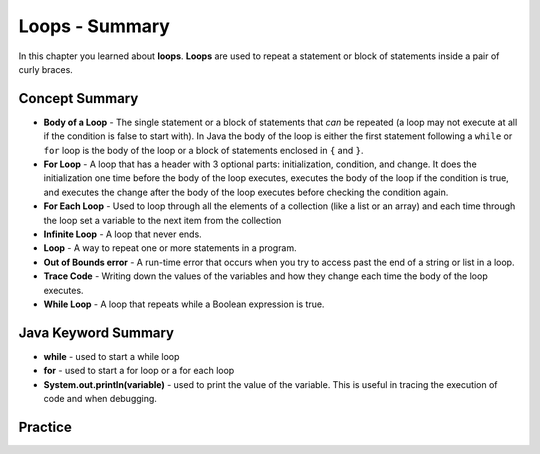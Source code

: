 .. qnum::
   :prefix: 7-11-
   :start: 1
   
Loops - Summary
-------------------------

In this chapter you learned about **loops**.  **Loops** are used to repeat a statement or block of statements inside a pair of curly braces.

..	index::
    single: loop
    single: body of a loop
    single: while loop
    single: for loop
    single: for each loop
    single: trace code
    single: out of bounds error



Concept Summary
=================


- **Body of a Loop** - The single statement or a block of statements that *can* be repeated (a loop may not execute at all if the condition is false to start with). In Java the body of the loop is either the first statement following a ``while`` or ``for`` loop is the body of the loop or a block of statements enclosed in ``{`` and ``}``.  
- **For Loop** - A loop that has a header with 3 optional parts: initialization, condition, and change.  It does the initialization one time before the body of the loop executes, executes the body of the loop if the condition is true, and executes the change after the body of the loop executes before checking the condition again.
- **For Each Loop** - Used to loop through all the elements of a collection (like a list or an array) and each time through the loop set a variable to the next item from the collection
- **Infinite Loop** - A loop that never ends. 
- **Loop** - A way to repeat one or more statements in a program.
- **Out of Bounds error** - A run-time error that occurs when you try to access past the end of a string or list in a loop.  
- **Trace Code** - Writing down the values of the variables and how they change each time the body of the loop executes.
- **While Loop** - A loop that repeats while a Boolean expression is true.

Java Keyword Summary
=========================

- **while** - used to start a while loop
- **for** - used to start a for loop or a for each loop
- **System.out.println(variable)** - used to print the value of the variable.  This is useful in tracing the execution of code and when debugging.

Practice
===========

.. dragndrop:: ch6_loops1
    :feedback: Review the summaries above.
    :match_1: a loop that repeats while a Boolean condition is true|||while loop
    :match_2: a loop that has three parts: initialization, condition, and change|||for loop
    :match_3: a loop that repeats one or more statements for each item in a collection like a list|||for each loop
    
    Drag the definition from the left and drop it on the correct concept on the right.  Click the "Check Me" button to see if you are correct
    
.. dragndrop:: ch6_loops2
    :feedback: Review the summaries above.
    :match_1: the statement or block of statements following a loop header that is repeated|||body of a loop
    :match_2: a loop that never ends|||infinite loop
    :match_3: an error that occurs when a loop tries to access outside the bounds of a string or list|||out of bounds error
    :match_4: writing down the values of variables for each execution of the loop body|||trace code
    
    Drag the definition from the left and drop it on the correct method on the right.  Click the "Check Me" button to see if you are correct.